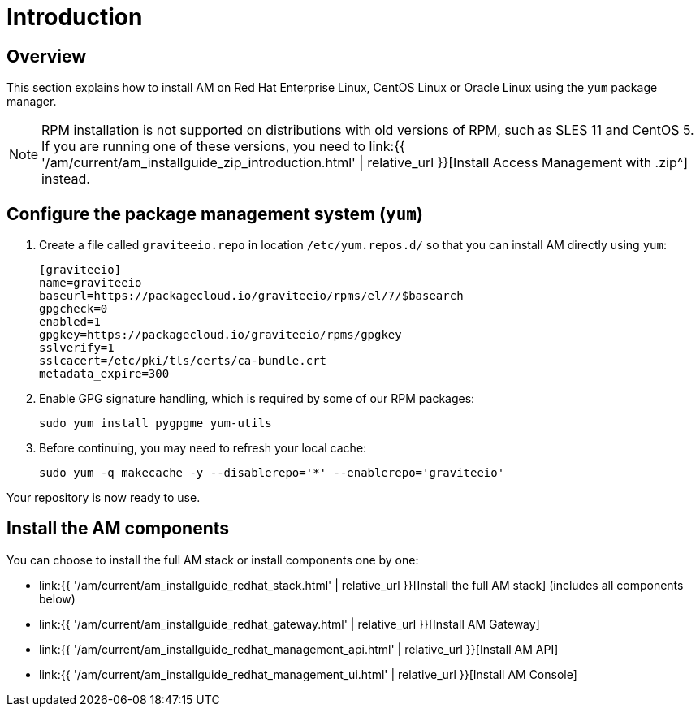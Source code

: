 = Introduction
:page-sidebar: am_3_x_sidebar
:page-permalink: am/current/am_installguide_redhat_introduction.html
:page-folder: am/installation-guide/redhat
:page-layout: am
:page-description: Gravitee Access Management - Installation Guide - Red Hat or CentOS - Introduction
:page-keywords: Gravitee.io, API Platform, Access Management, API Gateway, oauth2, openid, documentation, manual, guide, reference, api

== Overview

This section explains how to install AM on Red Hat Enterprise Linux, CentOS Linux or Oracle Linux
using the `yum` package manager.

NOTE: RPM installation is not supported on distributions with old versions of RPM, such as SLES 11 and CentOS 5.
If you are running one of these versions, you need to link:{{ '/am/current/am_installguide_zip_introduction.html' | relative_url }}[Install Access Management with .zip^] instead.

== Configure the package management system (`yum`)

. Create a file called `graviteeio.repo` in location `/etc/yum.repos.d/` so that you can install AM directly using `yum`:
+
[source,properties]
----
[graviteeio]
name=graviteeio
baseurl=https://packagecloud.io/graviteeio/rpms/el/7/$basearch
gpgcheck=0
enabled=1
gpgkey=https://packagecloud.io/graviteeio/rpms/gpgkey
sslverify=1
sslcacert=/etc/pki/tls/certs/ca-bundle.crt
metadata_expire=300
----
+
. Enable GPG signature handling, which is required by some of our RPM packages:
+
[source,bash]
----
sudo yum install pygpgme yum-utils
----
+
. Before continuing, you may need to refresh your local cache:
+
[source,bash]
----
sudo yum -q makecache -y --disablerepo='*' --enablerepo='graviteeio'
----

Your repository is now ready to use.

== Install the AM components

You can choose to install the full AM stack or install components one by one:

* link:{{ '/am/current/am_installguide_redhat_stack.html' | relative_url }}[Install the full AM stack] (includes all components below)
* link:{{ '/am/current/am_installguide_redhat_gateway.html' | relative_url }}[Install AM Gateway]
* link:{{ '/am/current/am_installguide_redhat_management_api.html' | relative_url }}[Install AM API]
* link:{{ '/am/current/am_installguide_redhat_management_ui.html' | relative_url }}[Install AM Console]
